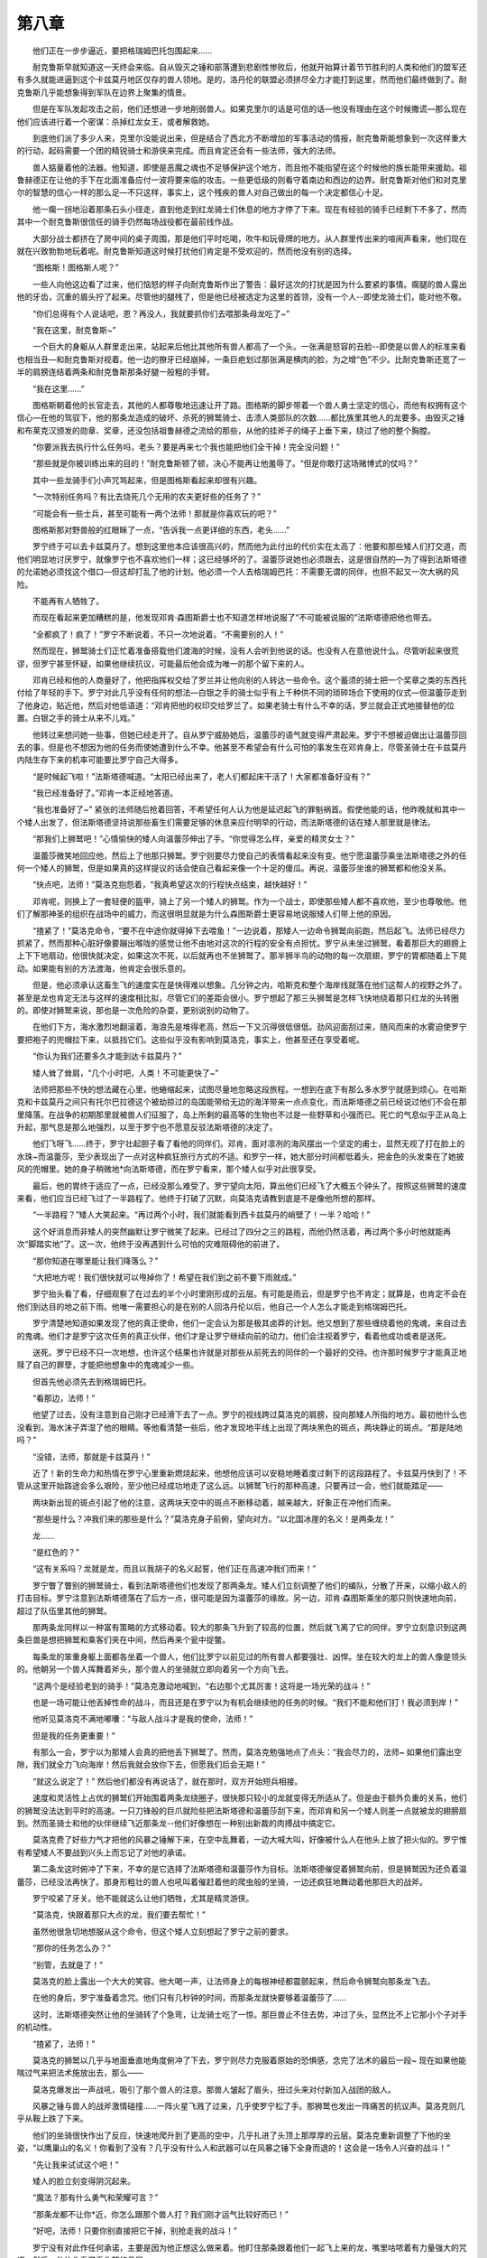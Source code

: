 第八章
========

　　他们正在一步步逼近，要把格瑞姆巴托包围起来……

　　耐克鲁斯早就知道这一天终会来临。自从毁灭之锤和部落遭到悲剧性惨败后，他就开始算计着节节胜利的人类和他们的盟军还有多久就能进逼到这个卡兹莫丹地区仅存的兽人领地。是的，洛丹伦的联盟必须拼尽全力才能打到这里，然而他们最终做到了。耐克鲁斯几乎能想象得到军队在边界上聚集的情景。

　　但是在军队发起攻击之前，他们还想进一步地削弱兽人。如果克里尔的话是可信的话—他没有理由在这个时候撒谎—那么现在他们应该进行着一个密谋：杀掉红龙女王，或者解救她。

　　到底他们派了多少人来，克里尔没能说出来，但是结合了西北方不断增加的军事活动的情报，耐克鲁斯能想象到一次这样重大的行动，起码需要一个团的精锐骑士和游侠来完成。而且肯定还会有一些法师，强大的法师。

　　兽人掂量着他的法器。他知道，即使是恶魔之魂也不足够保护这个地方，而且他不能指望在这个时候他的族长能带来援助。祖鲁赫德正在让他的手下在北面准备应付一波将要来临的攻击。一些更低级的则看守着南边和西边的边界。耐克鲁斯对他们和对克里尔的智慧的信心一样的那么足—不只这样，事实上，这个残疾的兽人对自己做出的每一个决定都信心十足。

　　他一瘸一拐地沿着那条石头小径走，直到他走到红龙骑士们休息的地方才停了下来。现在有经验的骑手已经剩下不多了，然而其中一个耐克鲁斯很信任的骑手仍然每场战役都在最前线作战。

　　大部分战士都挤在了房中间的桌子周围，那是他们平时吃喝，吹牛和玩骨牌的地方。从人群里传出来的喧闹声看来，他们现在就在兴致勃勃地玩着呢。耐克鲁斯知道这时候打扰他们肯定是不受欢迎的，然而他没有别的选择。

　　“图格斯！图格斯人呢？”

　　一些人向他这边看了过来，他们恼怒的样子向耐克鲁斯作出了警告：最好这次的打扰是因为什么要紧的事情。瘸腿的兽人露出他的牙齿，沉重的眉头拧了起来。尽管他的腿残了，但是他已经被选定为这里的首领，没有一个人--即使龙骑士们，能对他不敬。

　　“你们总得有个人说话吧，恩？再没人，我就要抓你们去喂那条母龙吃了~”

　　“我在这里，耐克鲁斯~”

　　一个巨大的身躯从人群里走出来，站起来后他比其他所有兽人都高了一个头。一张满是怒容的丑脸--即使是以兽人的标准来看也相当丑—和耐克鲁斯对视着。他一边的獠牙已经崩掉，一条巨疤划过那张满是横肉的脸，为之增“色”不少。比耐克鲁斯还宽了一半的肩膀连结着两条和耐克鲁斯那条好腿一般粗的手臂。

　　“我在这里……”

　　图格斯朝着他的长官走去，其他的人都尊敬地迅速让开了路。图格斯的脚步带着一个兽人勇士坚定的信心，而他有权拥有这个信心—在他的驾驭下，他的那条龙造成的破坏、杀死的狮鹫骑士、击溃人类部队的次数……都比族里其他人的龙要多。由毁灭之锤和布莱克汉颁发的勋章、奖章，还没包括祖鲁赫德之流给的那些，从他的挂斧子的绳子上垂下来，绕过了他的整个胸膛。

　　“你要派我去执行什么任务吗，老头？要是再来七个我也能把他们全干掉！完全没问题！”

　　“那些就是你被训练出来的目的！”耐克鲁斯顿了顿，决心不能再让他羞辱了。“但是你敢打这场赌博式的仗吗？”

　　其中一些龙骑手们小声咒骂起来，但是图格斯看起来却很有兴趣。

　　“一次特别任务吗？有比去烧死几个无用的农夫更好些的任务了？”

　　“可能会有一些士兵，甚至可能有一两个法师！那就是你喜欢玩的吧？”

　　图格斯那对野兽般的红眼眯了一点，“告诉我一点更详细的东西，老头……”

　　罗宁终于可以去卡兹莫丹了。想到这里他本应该很高兴的，然而他为此付出的代价实在太高了：他要和那些矮人们打交道，而他们明显地讨厌罗宁，就像罗宁也不喜欢他们一样；这已经够坏的了。温蕾莎说她也必须跟去，这是很自然的—为了得到法斯塔德的允诺她必须找这个借口—但这却打乱了他的计划。他必须一个人去格瑞姆巴托：不需要无谓的同伴，也担不起又一次大祸的风险。

　　不能再有人牺牲了。

　　而现在看起来更加糟糕的是，他发现邓肯·森图斯爵士也不知道怎样地说服了“不可能被说服的”法斯塔德把他也带去。

　　“全都疯了！疯了！”罗宁不断说着，不只一次地说着。“不需要别的人！”

　　然而现在，狮鹫骑士们正忙着准备搭载他们渡海的时候，没有人会听到他说的话。也没有人在意他说什么。尽管听起来很荒谬，但罗宁甚至怀疑，如果他继续抗议，可能最后他会成为唯一的那个留下来的人。

　　邓肯已经和他的人商量好了，他把指挥权交给了罗兰并让他向别的人转达一些命令。这个蓄须的骑士把一个奖章之类的东西托付给了年轻的手下。罗宁对此几乎没有任何的想法—白银之手的骑士似乎有上千种供不同的琐碎场合下使用的仪式—但温蕾莎走到了他身边，贴近他，然后对他低语道：“邓肯把他的权印交给罗兰了。如果老骑士有什么不幸的话，罗兰就会正式地接替他的位置。白银之手的骑士从来不儿戏。”

　　他转过来想问她一些事，但她已经走开了。自从罗宁威胁她后，温蕾莎的语气就变得严肃起来。罗宁不想被迫做出让温蕾莎回去的事，但是也不想因为他的任务而使她遭到什么不幸。他甚至不希望会有什么可怕的事发生在邓肯身上，尽管圣骑士在卡兹莫丹内陆生存下来的机率可能要比罗宁自己大得多。

　　“是时候起飞啦！”法斯塔德喊道。“太阳已经出来了，老人们都起床干活了！大家都准备好没有？”

　　“我已经准备好了。”邓肯一本正经地答道。

　　“我也准备好了~” 紧张的法师随后抢着回答，不希望任何人认为他是延迟起飞的罪魁祸首。假使他能的话，他昨晚就和其中一个矮人出发了，但法斯塔德坚持说那些畜生们需要足够的休息来应付明早的行动，而法斯塔德的话在矮人那里就是律法。

　　“那我们上狮鹫吧！”心情愉快的矮人向温蕾莎伸出了手。“你觉得怎么样，亲爱的精灵女士？”

　　温蕾莎微笑地回应他，然后上了他那只狮鹫。罗宁则要尽力使自己的表情看起来没有变。他宁愿温蕾莎乘坐法斯塔德之外的任何一个矮人的狮鹫，但是如果真的这样提议的话会使自己看起来像一个十足的傻瓜。再说，温蕾莎坐谁的狮鹫都和他没关系。

　　“快点吧，法师！”莫洛克抱怨着，“我真希望这次的行程快点结束，越快越好！”

　　邓肯呢，则换上了一套轻便的盔甲，骑上了另一个矮人的狮鹫。作为一个战士，即使那些矮人都不喜欢他，至少也尊敬他。他们了解那神圣的组织在战场中的威力，而这很明显就是为什么森图斯爵士更容易地说服矮人们带上他的原因。

　　“揸紧了！”莫洛克命令，“要不在中途你就得掉下去喂鱼！”一边说着，那矮人一边命令狮鹫向前跑，然后起飞。法师已经尽力抓紧了，然而那种心脏好像要蹦出喉咙的感觉让他不由地对这次的行程的安全有点担忧。罗宁从未坐过狮鹫，看着那巨大的翅膀上上下下地扇动，他很快就决定，如果这次不死，以后就再也不坐狮鹫了。那半狮半鸟的动物的每一次扇翅，罗宁的胃都随着上下晃动。如果能有别的方法渡海，他肯定会很乐意的。

　　但是，他必须承认这畜生飞的速度实在是快得难以想象。几分钟之内，哈斯克和整个海岸线就落在他们这帮人的视野之外了。甚至是龙也肯定无法与这样的速度相比拟，尽管它们的差距会很小。罗宁想起了那三头狮鹫是怎样飞快地绕着那只红龙的头转圈的。即使对狮鹫来说，那也是一次危险的杂耍，更别说别的动物了。

　　在他们下方，海水激烈地翻滚着，海浪先是堆得老高，然后一下又沉得很低很低。劲风迎面刮过来，随风而来的水雾迫使罗宁要把袍子的兜帽拉下来，以抵挡它们。这些似乎没有影响到莫洛克，事实上，他甚至还在享受着呢。

　　“你认为我们还要多久才能到达卡兹莫丹？”

　　矮人耸了耸肩，“几个小时吧，人类！不可能更快了~”

　　法师把那些不快的想法藏在心里，他蜷缩起来，试图尽量地忽略这段旅程。一想到在底下有那么多水罗宁就感到烦心。在哈斯克和卡兹莫丹之间只有托尔巴拉德这个被劫掠过的岛国能带给无边的海洋带来一点点变化，而法斯塔德之前已经说过他们不会在那里降落。在战争的初期那里就被兽人们征服了，岛上所剩的最高等的生物也不过是一些野草和小强而已。死亡的气息似乎正从岛上升起，那气息是那么地强烈，以至于罗宁也不愿意反驳法斯塔德的决定了。

　　他们飞呀飞……终于，罗宁壮起胆子看了看他的同伴们。邓肯，面对凛冽的海风摆出一个坚定的甫士，显然无视了打在脸上的水珠~而温蕾莎，至少表现出了一点对这种疯狂旅行方式的不适。和罗宁一样，她大部分时间都低着头，把金色的头发束在了她披风的兜帽里。她的身子稍微地*向法斯塔德，而在罗宁看来，那个矮人似乎对此很享受。

　　最后，他的胃终于适应了一点，已经没那么难受了。罗宁望向太阳，算出他们已经飞了大概五个钟头了。按照这些狮鹫的速度来看，他们应当已经飞过了一半路程了。他终于打破了沉默，向莫洛克请教到底是不是像他所想的那样。

　　“一半路程？”矮人大笑起来。“再过两个小时，我们就能看到西卡兹莫丹的峭壁了！一半？哈哈！”

　　这个好消息而非矮人的突然幽默让罗宁微笑了起来。已经过了四分之三的路程，而他仍然活着，再过两个多小时他就能再次“脚踏实地”了。这一次，他终于没再遇到什么可怕的灾难阻碍他的前进了。

　　“那你知道在哪里能让我们降落么？”

　　“大把地方呢！我们很快就可以甩掉你了！希望在我们到之前不要下雨就成。”

　　罗宁抬头看了看，仔细观察了在过去的半个小时里刚形成的云层。有可能是雨云，但是罗宁也不肯定；就算是，也肯定不会在他们到达目的地之前下雨。他唯一需要担心的是在别的人回洛丹伦以后，他自己一个人怎么才能走到格瑞姆巴托。

　　罗宁清楚地知道如果发现了他的真正使命，他们一定会认为那是极其卤莽的计划。他又想到了那些缠绕着他的鬼魂，来自过去的鬼魂。他们才是罗宁这次任务的真正伙伴，他们才是让罗宁继续向前的动力。他们会注视着罗宁，看着他成功或者是送死。

　　送死。罗宁已经不只一次地想，也许这个结果也许就是对那些从前死去的同伴的一个最好的交待。也许那时候罗宁才能真正地赎了自己的罪孽，才能把他想象中的鬼魂减少一些。

　　但首先他必须先去到格瑞姆巴托。

　　“看那边，法师！”

　　他望了过去，没有注意到自己刚才已经滑下去了一点。罗宁的视线跨过莫洛克的肩膀，投向那矮人所指的地方。最初他什么也没看到，海水沫子弄湿了他的眼睛。等他看清楚一些后，他才发现地平线上出现了两块黑色的斑点，两块静止的斑点。“那是陆地吗？”

　　“没错，法师，那就是卡兹莫丹！”

　　近了！新的生命力和热情在罗宁心里重新燃烧起来，他想他应该可以安稳地睡着度过剩下的这段路程了。卡兹莫丹快到了！不管从这里开始路途会多么艰险，至少他已经成功地走了这么远。以狮鹫飞行的那种高速，只要再过一会，他们就能踏足——

　　两块新出现的斑点引起了他的注意，这两块天空中的斑点不断移动着，越来越大，好象正在冲他们而来。

　　“那些是什么？冲我们来的那些是什么？”莫洛克身子前俯，望向对方。“以北国冰崖的名义！是两条龙！”

　　龙……

　　“是红色的？”

　　“这有关系吗？龙就是龙，而且以我胡子的名义起誓，他们正在高速冲我们而来！”

　　罗宁瞥了瞥别的狮鹫骑士，看到法斯塔德他们也发现了那两条龙。矮人们立刻调整了他们的编队，分散了开来，以缩小敌人的打击目标。罗宁注意到法斯塔德落在了后方一点，很可能是因为温蕾莎的缘故。另一边，邓肯·森图斯乘坐的那只则快速地向前，超过了队伍里其他的狮鹫。

　　那两条龙同样以一种富有策略的方式移动着。较大的那条飞升到了较高的位置，然后就飞离了它的同伴。罗宁立刻意识到这两条巨兽是想把狮鹫和乘客们夹在中间，然后再来个瓮中捉鳖。

　　每条龙的笨重身躯上面都各坐着一个兽人，他们比罗宁以前见过的所有兽人都要强壮、凶悍。坐在较大的龙上的兽人像是领头的。他朝另一个兽人挥舞着斧头，那个兽人的坐骑就立即向着另一个方向飞去。

　　“这两个是经验老到的骑手！”莫洛克激动地喊到，“右边那个尤其厉害！这将是一场光荣的战斗！”

　　也是一场可能让他丢掉性命的战斗，而且还是在罗宁以为有机会继续他的任务的时候。“我们不能和他们打！我必须到岸！”

　　他听见莫洛克不满地嘟囔：“与敌人战斗才是我的使命，法师！”

　　但是我的任务更重要！”

　　有那么一会，罗宁以为那矮人会真的把他丢下狮鹫了。然而，莫洛克勉强地点了点头：“我会尽力的，法师~ 如果他们露出空隙，我们就全力飞向海岸！然后我就会放你下去，但愿我们后会无期！”

　　“就这么说定了！” 然后他们都没有再说话了，就在那时，双方开始短兵相接。

　　速度和灵活性上占优的狮鹫们开始围着两条龙绕圈子，很快那只较小的龙就变得无所适从了。但是由于额外负重的关系，他们的狮鹫没法达到平时的高速。一只刀锋般的巨爪就险些把法斯塔德和温蕾莎刮下来，而邓肯和另一个矮人则差一点就被龙的翅膀扇到。然而圣骑士和他的伙伴继续飞近那条龙--他们好像想在一种别出新裁的肉搏战中搞定它。

　　莫洛克费了好些力气才把他的风暴之锤解下来，在空中乱舞着，一边大喊大叫，好像被什么人在他头上放了把火似的。罗宁惟有希望矮人不要战到兴头上而忘记了对他的承诺。

　　第二条龙这时俯冲了下来，不幸的是它选择了法斯塔德和温蕾莎作为目标。法斯塔德催促着狮鹫向前，但是狮鹫因为还负着温蕾莎，已经没法再快了。那身形粗壮的兽人也吼叫着催赶着他的爬虫般的坐骑，一边还疯狂地舞动着他那巨大的战斧。

　　罗宁咬紧了牙关。他不能就这么让他们牺牲，尤其是精灵游侠。

　　“莫洛克，快跟着那只大点的龙，我们要去帮忙！”

　　虽然他很急切地想服从这个命令，但这个矮人立刻想起了罗宁之前的要求。

　　“那你的任务怎么办？”

　　“别管，去就是了！”

　　莫洛克的脸上露出一个大大的笑容。他大喝一声，让法师身上的每根神经都震颤起来，然后命令狮鹫向那条龙飞去。

　　在他的身后，罗宁准备着念咒。他们只有几秒钟的时间，而那条龙就快要够着温蕾莎了……

　　这时，法斯塔德突然让他的坐骑转了个急弯，让龙骑士吃了一惊。那巨兽止不住去势，冲过了头，显然比不上它那小个子对手的机动性。

　　“揸紧了，法师！”

　　莫洛克的狮鹫以几乎与地面垂直地角度俯冲了下去，罗宁则尽力克服着原始的恐惧感，念完了法术的最后一段~ 现在如果他能喘过气来把法术施放出去，那么——

　　莫洛克爆发出一声战吼，吸引了那个兽人的注意。那兽人皱起了眉头，扭过头来对付新加入战团的敌人。

　　风暴之锤与兽人的战斧激情碰撞……一阵火星飞溅了过来，几乎使罗宁松了手。那狮鹫也发出一阵痛苦的抗议声。莫洛克则几乎从鞍上跌了下来。

　　他们的坐骑很快作出了反应，快速地爬升到了更高的空中，几乎扎进了头顶上那厚厚的云层。莫洛克重新调整了下他的坐姿，“以鹰巢山的名义！你看到了没有？几乎没有什么人和武器可以在风暴之锤下全身而退的！这会是一场令人兴奋的战斗！”

　　“先让我来试试这个吧！”

　　矮人的脸立刻变得阴沉起来。

　　“魔法？那有什么勇气和荣耀可言？”

　　“那条龙都不让你*近，你怎么跟那个兽人打？我们刚才运气比较好而已！”

　　“好吧，法师！只要你别直接把它干掉，别抢走我的战斗！”

　　罗宁没有对此作任何承诺，主要是因为他正想这么做来着。他盯住那条跟着他们一起飞上来的龙，嘴里咕哝着有力量强大的咒语。然后，他抬头看了看头顶的云层。

　　一道闪电从那里迸发出来，打向后面的追兵。

　　闪电正中那条龙，但是效果却没有罗宁想象的那么好。那巨兽的整个身体，从一个翼尖到另一个翼尖，都闪出了微光；它发出一声狂暴的怒吼，然而却没有立刻坠落。事实上，那个兽人，无疑他也很痛苦，然而也仅仅是往前扑倒了一下而已。

　　对这样的结果感到有点失望，罗宁安慰着自己：至少，他已经打伤那条龙了。现在在他看来，不管是他还是温蕾莎，都暂时没有迫在眉睫的威胁：那条龙的挣扎只能使它多呆在天上一会。

　　罗宁搭了一只手在莫洛克的肩膀上。“往岸上飞，现在就去，快！”

　　“你是傻子吗，法师？你刚才叫我去打是怎么回事？”

　　“现在我叫你走！”

　　更可能因为他想摆脱这个气死人的乘客而不是因为相信法师的权威，莫洛克勉强地驱使他的狮鹫再度离开战场。焦急的法师四处张望，寻找着温蕾莎的踪迹。然而她或者法斯塔德他都没看到。

　　罗宁想要再次更改他的命令，但他清楚他必须尽快赶到卡兹莫丹。两个矮人应该能够搞定那对怪物的……

　　他们一定能够的。

　　莫洛克的狮鹫已经飞离那个敌人很远了，罗宁这时又想着是不是要回去。然而一个巨大的阴影突然盖向他们。

　　罗宁和矮人抬头一看，立刻惊呆了。

　　第二条龙早就在他们全神贯注逃跑的时候飞到他们头上来了。

　　那狮鹫企图俯冲下去以逃离龙的爪子。它差点就做到了，但龙爪抓到了它的右翼。狮鹫痛苦地吼着，绝望地挣扎着想继续飞。罗宁向上看到巨龙的喉咙已经张开了—这巨兽想把他们整个生吞掉。

　　在那条龙的后面，一只狮鹫跟了上来--是邓肯和他的矮人同伴。圣骑士摆出了一个别扭的姿势，好像他还在指挥着那个矮人做什么。罗宁不知道骑士想干啥，他只知道龙爪马上会抓上他和莫洛克，他连放一个合适的法术的时间都没有。

　　邓肯·森图斯跳了起来。

　　“哇~*！”莫洛克怪叫着，这一次，连疯狂的蛮锤矮人也被别人的勇气和疯狂吓着了。

　　罗宁这才后知后觉地想到那个圣骑士想做什么。任何正常人都可能会在做这样一个动作时掉向他们的末日，然而这位老到的骑士以惊人的准确度落在了龙的脖子上。他抓住巨龙那粗粗的脖子，调整着自己的位置。那条龙和那个兽人这时终于回过神来，知道发生什么事了。

　　兽人举起战斧，想要砍向森图斯的后背，仅以毫厘之差被他避开。邓肯只瞄了他一眼，然后就好象完全忽略了这个野蛮的对手。他一寸一寸地往前挪动，避免了被那条龙以笨拙的方式咬到。

　　“他一定是疯了！”罗宁喊到。

　　“不，法师，他是个勇士。”

　　罗宁不明白矮人的话音为什么这么柔和，充满敬意；直到他看到邓肯：他的腿和一只手臂紧缠着龙的脖子，另一只手缓缓地拔出他那把闪光的佩剑。在圣骑士的身后，兽人也在慢慢地向前爬，眼睛闪着险恶的红光。

　　“我们必须得做点什么！让我*近点！”罗宁要求道。

　　“太迟了，人类！史诗般的颂歌会……”

　　那条龙没有试图把邓肯甩掉，应该是生怕把它的骑手也甩下来。兽人比圣骑士更加小心翼翼地向前挪动，很快就能挪到一个可以发起攻击的距离了。

　　邓肯坐在了*近那畜生后脑的地方，他举起自己的长剑，明显是想一剑刺在龙脊和颅骨连接的地方。

　　但是兽人首先发起了攻击。

　　战斧咬进了森图斯爵士的背部，斧刃砍透了他为了这次行程而穿的轻便的锁子甲。邓肯没有喊出来，他只是向前扑倒，几乎把剑给弄丢了。在最后一刻，骑士终于重新抓紧了剑，他成功地把剑对准了要刺下去的部位，但他几乎用尽了所有的力气了。

　　这时兽人再次举起了战斧。

　　罗宁下意识地释放了一个法术。

　　一阵和阳光一样耀眼的闪光在兽人眼前爆开。那个兽人惨叫一声，倒向后方，在失去武器的同时也没坐稳。绝望的兽人摸索着可以扶手的地方，但是他没找到，于是就从龙颈部的一侧尖叫着掉下去了。

　　法师随即把担忧的目光转回到了圣骑士的身上，而森图斯也回望着罗宁，眼神里带着的是感激和敬意的混合物。他的背部沾满了腥红的血污，然而邓肯仍然能坐直起来，他把佩剑高高地举起……

　　那条龙，现在开始意识到它已经再没有理由保持不动了，于是疯狂地摇晃起来。

　　邓肯·森图斯把剑深深地扎入巨龙颈部和头部交接的柔软部位，佩剑的一半都没在了龙的身体里。

　　那条红色的畜生开始无法控制地翻滚着，血水从伤口处喷射出来，热得甚至烫伤了圣骑士的手，他被烫得松开了一只手，滑了出去。

　　“去救他，该死的！”罗宁又向莫洛克下命令了。“快去救他！”

　　矮人照做了。但是罗宁知道，他们不可能赶得上了。罗宁看到了第二只狮鹫正从另一个方向飞过来:是法斯塔德和温蕾莎。虽然他的坐骑已经有点不堪重负了，但法斯塔德还是希望能够救到圣骑士。

　　就在那一刻，他们几乎可以救到邓肯了。法斯塔德的狮鹫离摇摇欲坠的骑士已经很近了。邓肯向上看了看，先是罗宁，然后是法斯塔德和温蕾莎。

　　他摇了摇头……然后，他的手松开了，直朝海面坠去。

　　“不……！”罗宁向着那远去的身影伸出了手。他知道森图斯已经死了，掉下去的不过是一条尸体；但那一幕又搅起了法师上一次失败的任务所带来的回忆。他所害怕的事终于成为了现实：现在他已经失去了一个同伴了，尽管他邓肯是自己要求跟来的。

　　“小心！” 莫洛克突然发出的警告把罗宁从沉思中拉回了现实，他仰望着那条龙，它仍然在空中痛苦地翻滚着。它的巨大的翅膀胡乱地扇动着，移动也毫无规律。

　　法斯塔德刚刚才驾驭着他的狮鹫惊险地避过了一只拍过来的翅膀，而现在罗宁意识到他和莫洛克避不过另一只翅膀了。

　　“向上飞，你这该死的畜生！”莫洛克吼道，“向上……”

　　话音未落，那巨翼就全力地打了下来，把罗宁从他的位置上扯走了。然后他听到了矮人的一声尖叫和狮鹫的哀鸣。由于被突如其来的情况搞懵了，罗宁甚至没有察觉到，有那么一段时间他还在向上抛升。然后重力开始拖着半昏迷的法师，快速地下落……

　　他必须施放某个法术。尽管已经尽了力，但是，罗宁总是没法集中起足够的精力去回忆哪怕是开头那几个单词。他知道他这次是死定了。

　　这时，黑暗吞没了他。但这是个不寻常的黑暗，罗宁在想，他也许已经挂了。然而，黑暗里突然响起一个声音，勾起了他那仿佛十分遥远的回忆。

　　“我又抓到你了，小朋友！别害怕……千万别害怕！”

　　一只巨大的爬虫类爪子包住了罗宁，这个爪子大得连他的身体都不能填满爪中的空间。
